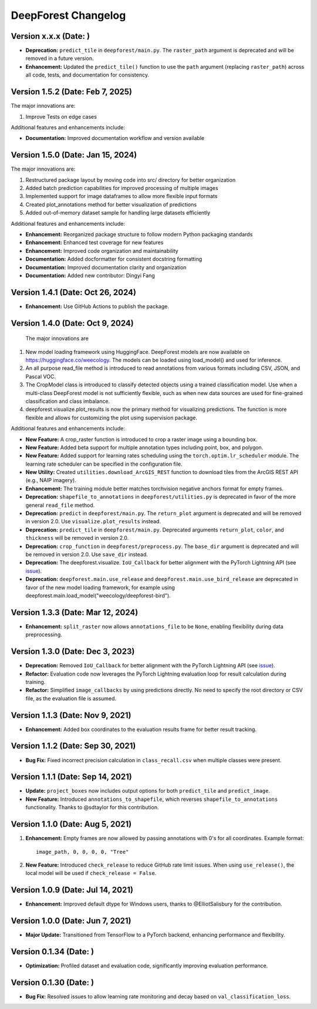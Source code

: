 ====================
DeepForest Changelog
====================

Version x.x.x (Date: )
---------------------------------

- **Deprecation:** ``predict_tile`` in ``deepforest/main.py``. The ``raster_path`` argument is deprecated and will be removed in a future version.

- **Enhancement:** Updated the ``predict_tile()`` function to use the ``path`` argument (replacing ``raster_path``) across all code, tests, and documentation for consistency.

Version 1.5.2 (Date: Feb 7, 2025)
---------------------------------

The major innovations are:

1. Improve Tests on edge cases

Additional features and enhancements include:

- **Documentation:** Improved documentation workflow and version available

Version 1.5.0 (Date: Jan 15, 2024)
----------------------------------

The major innovations are:

1. Restructured package layout by moving code into src/ directory for better organization
2. Added batch prediction capabilities for improved processing of multiple images
3. Implemented support for image dataframes to allow more flexible input formats
4. Created plot_annotations method for better visualization of predictions
5. Added out-of-memory dataset sample for handling large datasets efficiently

Additional features and enhancements include:

- **Enhancement:** Reorganized package structure to follow modern Python packaging standards
- **Enhancement:** Enhanced test coverage for new features
- **Enhancement:** Improved code organization and maintainability
- **Documentation:** Added docformatter for consistent docstring formatting
- **Documentation:** Improved documentation clarity and organization
- **Documentation:** Added new contributor: Dingyi Fang

Version 1.4.1 (Date: Oct 26, 2024)
----------------------------------

- **Enhancement:** Use GitHub Actions to publish the package.

Version 1.4.0 (Date: Oct 9, 2024)
---------------------------------

 The major innovations are

1. New model loading framework using HuggingFace. DeepForest models are now available on https://huggingface.co/weecology. The models can be loaded using load_model() and used for inference.
2. An all purpose read_file method is introduced to read annotations from various formats including CSV, JSON, and Pascal VOC.
3. The CropModel class is introduced to classify detected objects using a trained classification model. Use when a multi-class DeepForest model is not sufficiently flexible, such as when new data sources are used for fine-grained classification and class imbalance.
4. deepforest.visualize.plot_results is now the primary method for visualizing predictions. The function is more flexible and allows for customizing the plot using supervision package.

Additional features and enhancements include:

- **New Feature:** A crop_raster function is introduced to crop a raster image using a bounding box.
- **New Feature:** Added beta support for multiple annotation types including point, box, and polygon.
- **New Feature:** Added support for learning rates scheduling using the ``torch.optim.lr_scheduler`` module. The learning rate scheduler can be specified in the configuration file.
- **New Utility:** Created ``utilities.download_ArcGIS_REST`` function to download tiles from the ArcGIS REST API (e.g., NAIP imagery).

- **Enhancement:** The training module better matches torchvision negative anchors format for empty frames.

- **Deprecation:** ``shapefile_to_annotations`` in ``deepforest/utilities.py`` is deprecated in favor of the more general ``read_file`` method.
- **Deprecation:** ``predict`` in ``deepforest/main.py``. The ``return_plot`` argument is deprecated and will be removed in version 2.0. Use ``visualize.plot_results`` instead.
- **Deprecation:** ``predict_tile`` in ``deepforest/main.py``. Deprecated arguments ``return_plot``, ``color``, and ``thickness`` will be removed in version 2.0.
- **Deprecation:** ``crop_function`` in ``deepforest/preprocess.py``. The ``base_dir`` argument is deprecated and will be removed in version 2.0. Use ``save_dir`` instead.
- **Deprecation:** The deepforest.visualize. ``IoU_Callback`` for better alignment with the PyTorch Lightning API (see `issue <https://github.com/Lightning-AI/pytorch-lightning/issues/19101>`_).
- **Deprecation:** ``deepforest.main.use_release`` and ``deepforest.main.use_bird_release`` are deprecated in favor of the new model loading framework, for example using deepforest.main.load_model("weecology/deepforest-bird").

Version 1.3.3 (Date: Mar 12, 2024)
----------------------------------

- **Enhancement:** ``split_raster`` now allows ``annotations_file`` to be ``None``, enabling flexibility during data preprocessing.

Version 1.3.0 (Date: Dec 3, 2023)
----------------------------------

- **Deprecation:** Removed ``IoU_Callback`` for better alignment with the PyTorch Lightning API (see `issue <https://github.com/Lightning-AI/pytorch-lightning/issues/19101>`_).
- **Refactor:** Evaluation code now leverages the PyTorch Lightning evaluation loop for result calculation during training.
- **Refactor:** Simplified ``image_callbacks`` by using predictions directly. No need to specify the root directory or CSV file, as the evaluation file is assumed.

Version 1.1.3 (Date: Nov 9, 2021)
----------------------------------

- **Enhancement:** Added box coordinates to the evaluation results frame for better result tracking.

Version 1.1.2 (Date: Sep 30, 2021)
----------------------------------

- **Bug Fix:** Fixed incorrect precision calculation in ``class_recall.csv`` when multiple classes were present.

Version 1.1.1 (Date: Sep 14, 2021)
----------------------------------

- **Update:** ``project_boxes`` now includes output options for both ``predict_tile`` and ``predict_image``.
- **New Feature:** Introduced ``annotations_to_shapefile``, which reverses ``shapefile_to_annotations`` functionality.
  Thanks to @sdtaylor for this contribution.

Version 1.1.0 (Date: Aug 5, 2021)
----------------------------------

1. **Enhancement:** Empty frames are now allowed by passing annotations with 0's for all coordinates. Example format:
   ::

     image_path, 0, 0, 0, 0, "Tree"

2. **New Feature:** Introduced ``check_release`` to reduce GitHub rate limit issues. When using ``use_release()``, the local model will be used if ``check_release = False``.

Version 1.0.9 (Date: Jul 14, 2021)
----------------------------------

- **Enhancement:** Improved default dtype for Windows users, thanks to @ElliotSalisbury for the contribution.

Version 1.0.0 (Date: Jun 7, 2021)
----------------------------------

- **Major Update:** Transitioned from TensorFlow to a PyTorch backend, enhancing performance and flexibility.

Version 0.1.34 (Date: )
-----------------------

- **Optimization:** Profiled dataset and evaluation code, significantly improving evaluation performance.

Version 0.1.30 (Date: )
-----------------------

- **Bug Fix:** Resolved issues to allow learning rate monitoring and decay based on ``val_classification_loss``.
